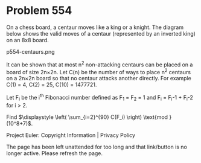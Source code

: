 *   Problem 554

   On a chess board, a centaur moves like a king or a knight. The diagram
   below shows the valid moves of a centaur (represented by an inverted king)
   on an 8x8 board.

                               p554-centaurs.png

   It can be shown that at most n^2 non-attacking centaurs can be placed on a
   board of size 2n×2n.
   Let C(n) be the number of ways to place n^2 centaurs on a 2n×2n board so
   that no centaur attacks another directly.
   For example C(1) = 4, C(2) = 25, C(10) = 1477721.

   Let F_i be the i^th Fibonacci number defined as F_1 = F_2 = 1 and
   F_i = F_i-1 + F_i-2 for i > 2.

   Find $\displaystyle \left( \sum_{i=2}^{90} C(F_i) \right) \text{mod }
   (10^8+7)$.

   Project Euler: Copyright Information | Privacy Policy

   The page has been left unattended for too long and that link/button is no
   longer active. Please refresh the page.
